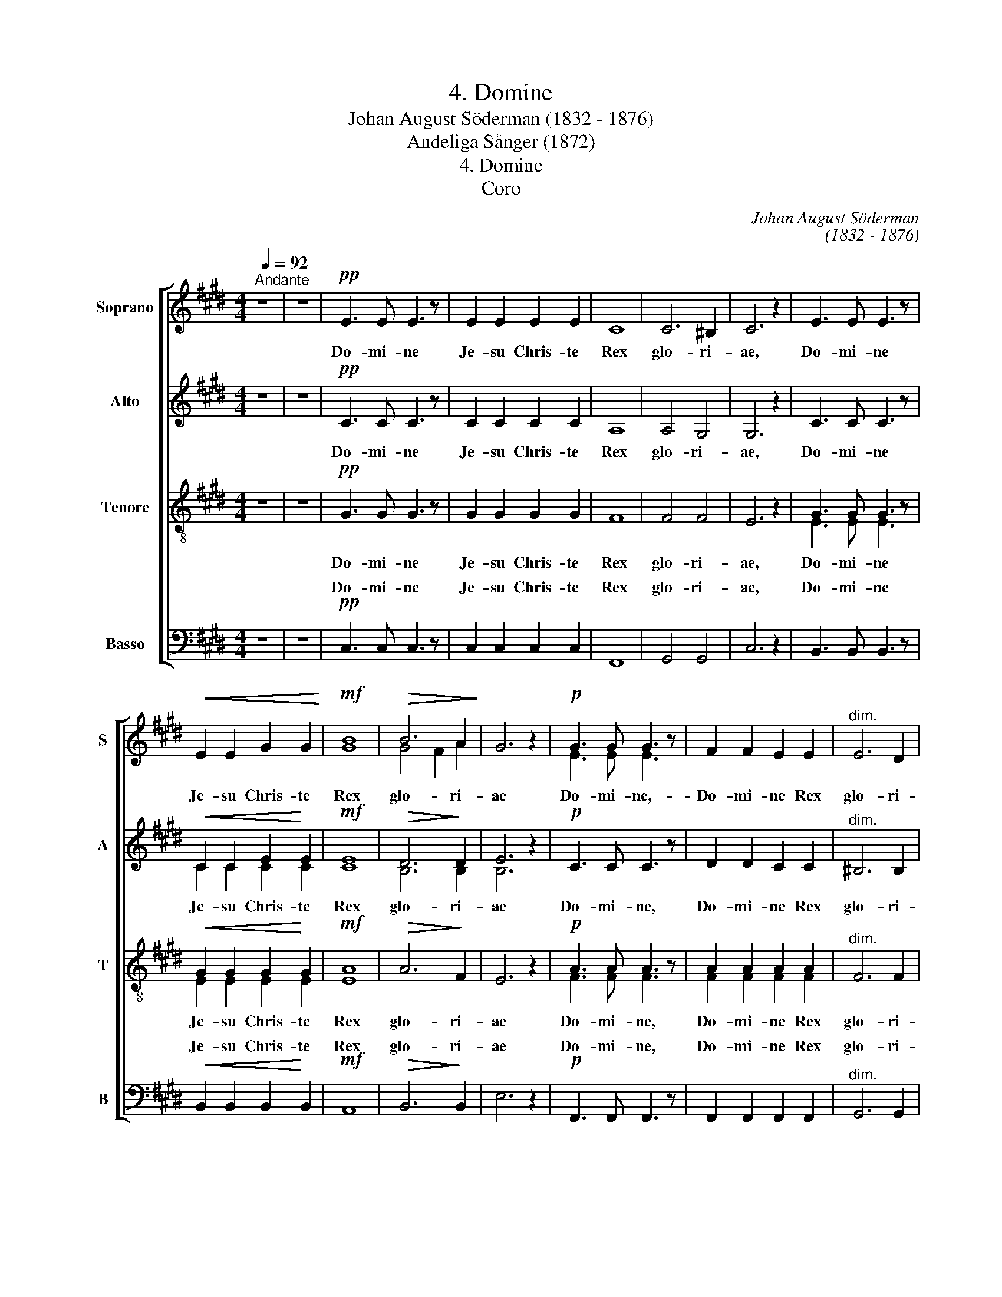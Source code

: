 X:1
T:4. Domine
T: Johan August Söderman (1832 - 1876)
T:Andeliga Sånger (1872)
T:4. Domine
T:Coro
C:Johan August Söderman
C:(1832 - 1876)
%%score [ ( 1 2 ) ( 3 4 ) ( 5 6 ) ( 7 8 ) ]
L:1/8
Q:1/4=92
M:4/4
K:C#min
V:1 treble nm="Soprano" snm="S"
V:2 treble 
V:3 treble nm="Alto" snm="A"
V:4 treble 
V:5 treble-8 nm="Tenore" snm="T"
V:6 treble-8 
V:7 bass nm="Basso" snm="B"
V:8 bass 
V:1
"^Andante" z8 | z8 |!pp! E3 E E3 z | E2 E2 E2 E2 | C8 | C6 ^B,2 | C6 z2 | E3 E E3 z | %8
w: ||Do- mi- ne|Je- su Chris- te|Rex|glo- ri-|ae,|Do- mi- ne|
!<(! E2 E2 G2 G2!<)! |!mf! B8 |!>(! B6 A2!>)! | G6 z2 |!p! G3 G G3 z | F2 F2 E2 E2 |"^dim." E6 D2 | %15
w: Je- su Chris- te|Rex|glo- ri-|ae|Do- mi- ne,-|Do- mi- ne Rex|glo- ri-|
!pp! C6 z2 |!f!"^marc." c3 c c4- | c8 | c3 c c4- |"^molto cresc."!<(! c8!<)! |!ff!!<(! c6 c2!<)! | %21
w: ae|Sal- va nos,|_|Sal- va nos|_|Sal- va|
 c6 z2 |!fff!"^marc." g3 g g3 z | g3 g g3 z |!pp! F2 F2 E2 E2 | D3 D D3 z | %26
w: nos|Do- mi- ne,|Do- mi- ne,|Do- mi- ne Rex|glo- ri- ae,|
!fff!"^marc." g3 g g3 z | g3 g g3 z |!p! C8- | C3 C C3 z | C8- | C8 | ^B,8 |!<(! C4!<)! C4 | %34
w: Do- mi- ne,|Do- mi- ne,|Do-|* mi- ne|Do-||mi-|ne Rex|
!>(! C4!>)! C4 | C6 z2 | z8 | !fermata!z8 |] %38
w: glo- ri-|ae.|||
V:2
 x8 | x8 | x8 | x8 | x8 | x8 | x8 | x8 | x8 | G8 | G4 F2 A2 | x8 | E3 E E3 z | x8 | x8 | x8 | x8 | %17
 x8 | x8 | x8 | x8 | x8 | x8 | x8 | x8 | x8 | x8 | x8 | x8 | x8 | x8 | x8 | x8 | x8 | x8 | x8 | %36
 x8 | x8 |] %38
V:3
 z8 | z8 |!pp! C3 C C3 z | C2 C2 C2 C2 | A,8 | A,4 G,4 | G,6 z2 | C3 C C3 z |!<(! C2 C2 E2!<)! E2 | %9
w: ||Do- mi- ne|Je- su Chris- te|Rex|glo- ri-|ae,|Do- mi- ne|Je- su Chris- te|
!mf! E8 |!>(! D6!>)! D2 | E6 z2 |!p! C3 C C3 z | D2 D2 C2 C2 |"^dim." ^B,6 B,2 |!pp! C6 z2 | %16
w: Rex|glo- ri-|ae|Do- mi- ne,|Do- mi- ne Rex|glo- ri-|ae|
!f!"^marc." C3 C C4- | C8 | C3 C C4- |"^molto cresc."!<(! C8!<)! |!ff!!<(! C6 C2!<)! | C6 z2 | %22
w: Sal- va nos,|_|Sal- va nos|_|Sal- va|nos|
!fff!"^marc." G3 G G3 z | G3 G G3 z |!pp! C2 C2 C2 C2 | D3 D D3 z |!fff!"^marc." G3 G G3 z | %27
w: Do- mi- ne,|Do- mi- ne,|Do- mi- ne Rex|glo- ri- ae,|Do- mi- ne,|
 G3 G G3 z | z8 |!p! !>!A,3 A, A,3 z | G,2 G,2 G,2 G,2 | G,8 | G,8 |!<(! G,4!<)! B,4 | %34
w: Do- mi- ne,||Do- mi- ne|Je- su Chris- te|Do-|mi-|ne Rex|
!>(! ^A,4!>)! =A,4 | G,6 z2 | z8 | !fermata!z8 |] %38
w: glo- ri-|ae.|||
V:4
 x8 | x8 | x8 | x8 | x8 | x8 | x8 | x8 | C2 C2 C2 C2 | C8 | B,6 B,2 | B,6 z2 | x8 | x8 | x8 | x8 | %16
 x8 | x8 | x8 | x8 | x8 | x8 | x8 | x8 | x8 | x8 | x8 | x8 | x8 | x8 | x8 | x8 | x8 | x8 | x8 | %35
 x8 | x8 | x8 |] %38
V:5
 z8 | z8 |!pp! G3 G G3 z | G2 G2 G2 G2 | F8 | F4 F4 | E6 z2 | G3 G G3 z |!<(! G2 G2 G2!<)! G2 | %9
w: ||Do- mi- ne|Je- su Chris- te|Rex|glo- ri-|ae,|Do- mi- ne|Je- su Chris- te|
!mf! A8 |!>(! A6!>)! F2 | E6 z2 |!p! A3 A A3 z | A2 A2 A2 A2 |"^dim." F6 F2 |!pp! E6 z2 | z8 | %17
w: Rex|glo- ri-|ae|Do- mi- ne,|Do- mi- ne Rex|glo- ri-|ae||
!f!"^marc." d2 d2 ^e2 e2 | f3 z z4 |"^molto cresc."!<(! ^e2 e2 f2 f2!<)! |!ff!!<(! =g6 g2!<)! | %21
w: Je- su Chris- te|Rex,|Je- su Chris- te|Sal- va|
 =g6 z2 |!fff!"^marc." g3 g g3 z | g3 g g3 z |!pp! A2 A2 G2 G2 | A3 A A3 z | %26
w: nos|Do- mi- ne,|Do- mi- ne,|Do- mi- ne Rex|glo- ri- ae,|
!fff!"^marc." g3 g g3 z | g3 g g3 z |!p! G2 G2 =G2 G2 | F3 F F3 z | ^E2 E2 =E2 E2 | D8- | D4 F4 | %33
w: Do- mi- ne,|Do- mi- ne,|Je- su Chris- te|Do- mi- ne|Je- su Chris- te|Do-|* mi-|
!<(! E4!<)! ^E4 |!>(! F4!>)! F4 | E6 z2 | z8 | !fermata!z8 |] %38
w: ne Rex|glo- ri-|ae.|||
V:6
 x8 | x8 | x8 | x8 | x8 | x8 | x8 | E3 E E3 z | E2 E2 E2 E2 | E8 | x8 | x8 | F3 F F3 z | %13
 F2 F2 F2 F2 | x8 | x8 | x8 | c2 c2 c2 c2 | c3 z z4 | c2 c2 f2 f2 | e6 e2 | e6 z2 | x8 | x8 | x8 | %25
 F3 F F3 z | x8 | x8 | E2 E2 D2 D2 | x8 | x8 | x8 | x8 | x8 | x8 | x8 | x8 | x8 |] %38
V:7
 z8 | z8 |!pp! C,3 C, C,3 z | C,2 C,2 C,2 C,2 | F,,8 | G,,4 G,,4 | C,6 z2 | B,,3 B,, B,,3 z | %8
w: ||Do- mi- ne|Je- su Chris- te|Rex|glo- ri-|ae,|Do- mi- ne|
!<(! B,,2 B,,2 B,,2!<)! B,,2 |!mf! A,,8 |!>(! B,,6!>)! B,,2 | E,6 z2 |!p! F,,3 F,, F,,3 z | %13
w: Je- su Chris- te|Rex|glo- ri-|ae|Do- mi- ne,|
 F,,2 F,,2 F,,2 F,,2 |"^dim." G,,6 G,,2 |!pp! A,,6 z2 | z8 |!f!"^marc." A,2 A,2 B,2 B,2 | %18
w: Do- mi- ne Rex|glo- ri-|ae||Je- su Chris- te|
 A,3 z z4 |"^molto cresc."!<(! B,2 B,2 C2 C2!<)! |!ff! C6!<(! C2!<)! | C6 z2 | %22
w: Rex,|Je- su Chris- te|Sal- va|nos|
!fff!"^marc." G,3 G, G,3 z | G,3 G, G,3 z |!pp! G,,2 G,,2 G,,2 G,,2 | G,,3 G,, G,,3 z | %26
w: Do- mi- ne,|Do- mi- ne,|Do- mi- ne Rex|glo- ri- ae,|
!fff!"^marc." G,3 G, G,3 z | G,3 G, G,3 z |!p! G,,2 G,,2 G,,2 G,,2 | G,,3 G,, G,,3 z | G,,8- | %31
w: Do- mi- ne,|Do- mi- ne,|Je- su Chris- te|Do- mi- ne|Do-|
 G,,8 | G,,8 |!<(! C,4!<)! C,4 |!>(! C,3 C,!>)! C,4- | C,6 z2 | z8 | !fermata!z8 |] %38
w: |mi-|ne Rex|glo- ri- ae.|_|||
V:8
 x8 | x8 | x8 | x8 | x8 | x8 | x8 | x8 | x8 | x8 | x8 | x8 | x8 | x8 | x8 | x8 | x8 | %17
w: |||||||||||||||||
 F,2 F,2 G,2 G,2 | x8 | G,2 G,2 A,2 A,2 | ^A,6 A,2 | ^A,6 z2 | x8 | x8 | x8 | x8 | x8 | x8 | x8 | %29
w: Je- su Chris- te||||||||||||
 x8 | x8 | x8 | x8 | x8 | x8 | x8 | x8 | x8 |] %38
w: |||||||||

